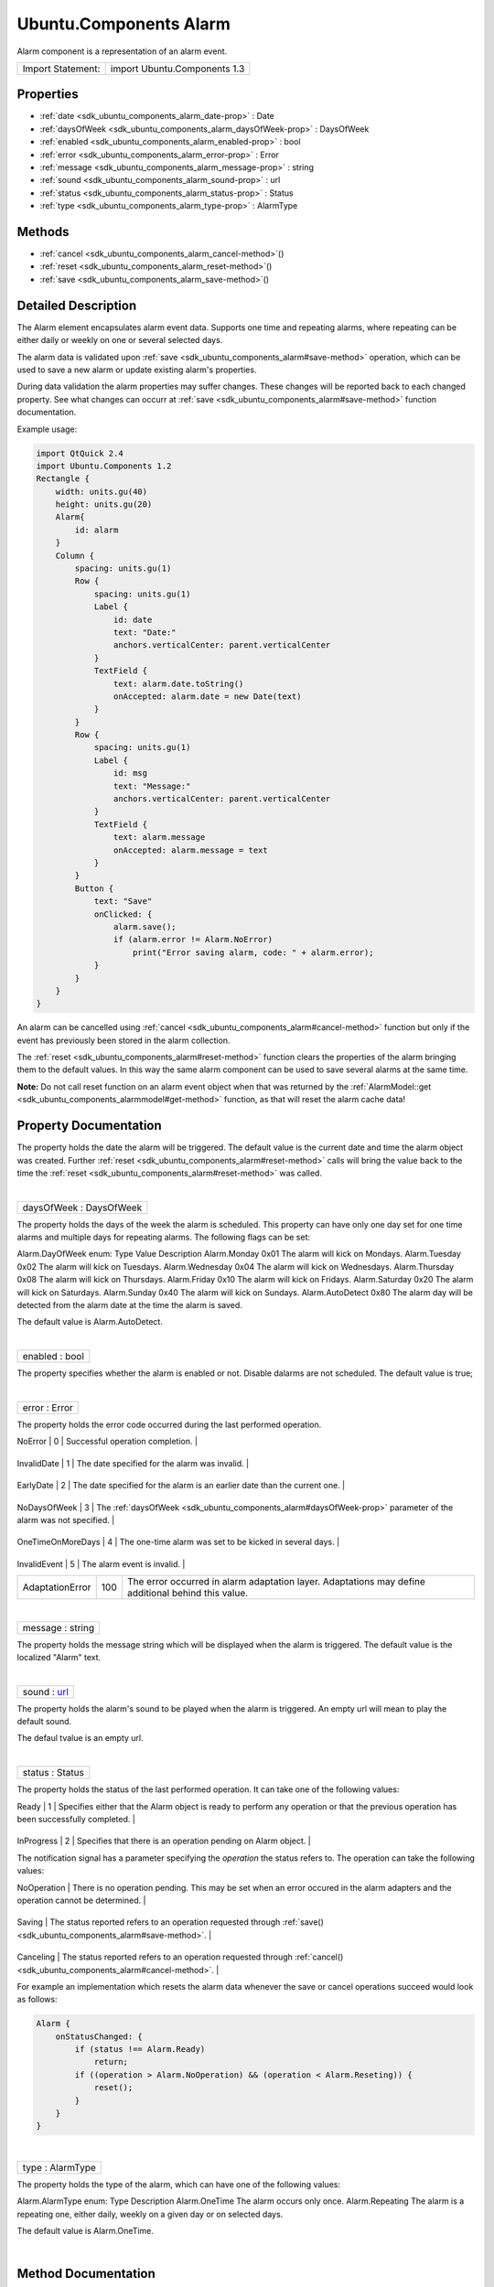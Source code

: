 .. _sdk_ubuntu_components_alarm:
Ubuntu.Components Alarm
=======================

Alarm component is a representation of an alarm event.

+---------------------+--------------------------------+
| Import Statement:   | import Ubuntu.Components 1.3   |
+---------------------+--------------------------------+

Properties
----------

-  :ref:`date <sdk_ubuntu_components_alarm_date-prop>` : Date
-  :ref:`daysOfWeek <sdk_ubuntu_components_alarm_daysOfWeek-prop>`
   : DaysOfWeek
-  :ref:`enabled <sdk_ubuntu_components_alarm_enabled-prop>` : bool
-  :ref:`error <sdk_ubuntu_components_alarm_error-prop>` : Error
-  :ref:`message <sdk_ubuntu_components_alarm_message-prop>` :
   string
-  :ref:`sound <sdk_ubuntu_components_alarm_sound-prop>` : url
-  :ref:`status <sdk_ubuntu_components_alarm_status-prop>` : Status
-  :ref:`type <sdk_ubuntu_components_alarm_type-prop>` : AlarmType

Methods
-------

-  :ref:`cancel <sdk_ubuntu_components_alarm_cancel-method>`\ ()
-  :ref:`reset <sdk_ubuntu_components_alarm_reset-method>`\ ()
-  :ref:`save <sdk_ubuntu_components_alarm_save-method>`\ ()

Detailed Description
--------------------

The Alarm element encapsulates alarm event data. Supports one time and
repeating alarms, where repeating can be either daily or weekly on one
or several selected days.

The alarm data is validated upon
:ref:`save <sdk_ubuntu_components_alarm#save-method>` operation, which can
be used to save a new alarm or update existing alarm's properties.

During data validation the alarm properties may suffer changes. These
changes will be reported back to each changed property. See what changes
can occurr at :ref:`save <sdk_ubuntu_components_alarm#save-method>`
function documentation.

Example usage:

.. code:: qml

    import QtQuick 2.4
    import Ubuntu.Components 1.2
    Rectangle {
        width: units.gu(40)
        height: units.gu(20)
        Alarm{
            id: alarm
        }
        Column {
            spacing: units.gu(1)
            Row {
                spacing: units.gu(1)
                Label {
                    id: date
                    text: "Date:"
                    anchors.verticalCenter: parent.verticalCenter
                }
                TextField {
                    text: alarm.date.toString()
                    onAccepted: alarm.date = new Date(text)
                }
            }
            Row {
                spacing: units.gu(1)
                Label {
                    id: msg
                    text: "Message:"
                    anchors.verticalCenter: parent.verticalCenter
                }
                TextField {
                    text: alarm.message
                    onAccepted: alarm.message = text
                }
            }
            Button {
                text: "Save"
                onClicked: {
                    alarm.save();
                    if (alarm.error != Alarm.NoError)
                        print("Error saving alarm, code: " + alarm.error);
                }
            }
        }
    }

An alarm can be cancelled using
:ref:`cancel <sdk_ubuntu_components_alarm#cancel-method>` function but only
if the event has previously been stored in the alarm collection.

The :ref:`reset <sdk_ubuntu_components_alarm#reset-method>` function clears
the properties of the alarm bringing them to the default values. In this
way the same alarm component can be used to save several alarms at the
same time.

**Note:** Do not call reset function on an alarm event object when that
was returned by the
:ref:`AlarmModel::get <sdk_ubuntu_components_alarmmodel#get-method>`
function, as that will reset the alarm cache data!

Property Documentation
----------------------

.. _sdk_ubuntu_components_alarm_-prop:

+--------------------------------------------------------------------------+
| :ref:` <>`\ date : `Date <sdk_qtqml_date>`                             |
+--------------------------------------------------------------------------+

The property holds the date the alarm will be triggered. The default
value is the current date and time the alarm object was created. Further
:ref:`reset <sdk_ubuntu_components_alarm#reset-method>` calls will bring
the value back to the time the
:ref:`reset <sdk_ubuntu_components_alarm#reset-method>` was called.

| 

.. _sdk_ubuntu_components_alarm_daysOfWeek-prop:

+--------------------------------------------------------------------------+
|        \ daysOfWeek : DaysOfWeek                                         |
+--------------------------------------------------------------------------+

The property holds the days of the week the alarm is scheduled. This
property can have only one day set for one time alarms and multiple days
for repeating alarms. The following flags can be set:

Alarm.DayOfWeek enum:
Type
Value
Description
Alarm.Monday
0x01
The alarm will kick on Mondays.
Alarm.Tuesday
0x02
The alarm will kick on Tuesdays.
Alarm.Wednesday
0x04
The alarm will kick on Wednesdays.
Alarm.Thursday
0x08
The alarm will kick on Thursdays.
Alarm.Friday
0x10
The alarm will kick on Fridays.
Alarm.Saturday
0x20
The alarm will kick on Saturdays.
Alarm.Sunday
0x40
The alarm will kick on Sundays.
Alarm.AutoDetect
0x80
The alarm day will be detected from the alarm date at the time the alarm
is saved.

The default value is Alarm.AutoDetect.

| 

.. _sdk_ubuntu_components_alarm_enabled-prop:

+--------------------------------------------------------------------------+
|        \ enabled : bool                                                  |
+--------------------------------------------------------------------------+

The property specifies whether the alarm is enabled or not. Disable
dalarms are not scheduled. The default value is true;

| 

.. _sdk_ubuntu_components_alarm_error-prop:

+--------------------------------------------------------------------------+
|        \ error : Error                                                   |
+--------------------------------------------------------------------------+

The property holds the error code occurred during the last performed
operation.

.. _sdk_ubuntu_components_alarm_Error code           Value    Description-prop:

+---------------------+---------+--------------------------------------------------------------------------------------------------------------+
| Error code          | Value   | Description                                                                                                  |
+=====================+=========+==============================================================================================================+
.. _sdk_ubuntu_components_alarm_InvalidDate          1        The date specified for the alarm was invalid.-prop:
| NoError             | 0       | Successful operation completion.                                                                             |
+---------------------+---------+--------------------------------------------------------------------------------------------------------------+
.. _sdk_ubuntu_components_alarm_EarlyDate            2        The date specified for the alarm is an earlier date than the current one.-prop:
| InvalidDate         | 1       | The date specified for the alarm was invalid.                                                                |
+---------------------+---------+--------------------------------------------------------------------------------------------------------------+
.. _sdk_ubuntu_components_alarm_NoDaysOfWeek         3        The-prop:
| EarlyDate           | 2       | The date specified for the alarm is an earlier date than the current one.                                    |
+---------------------+---------+--------------------------------------------------------------------------------------------------------------+
.. _sdk_ubuntu_components_alarm_OneTimeOnMoreDays    4        The one-time alarm was set to be kicked in several days.-prop:
| NoDaysOfWeek        | 3       | The :ref:`daysOfWeek <sdk_ubuntu_components_alarm#daysOfWeek-prop>` parameter of the alarm was not specified.   |
+---------------------+---------+--------------------------------------------------------------------------------------------------------------+
.. _sdk_ubuntu_components_alarm_InvalidEvent         5        The alarm event is invalid.-prop:
| OneTimeOnMoreDays   | 4       | The one-time alarm was set to be kicked in several days.                                                     |
+---------------------+---------+--------------------------------------------------------------------------------------------------------------+
.. _sdk_ubuntu_components_alarm_AdaptationError      100      The error occurred in alarm adaptation layer. Adaptations may define additional behind this value.-prop:
| InvalidEvent        | 5       | The alarm event is invalid.                                                                                  |
+---------------------+---------+--------------------------------------------------------------------------------------------------------------+
| AdaptationError     | 100     | The error occurred in alarm adaptation layer. Adaptations may define additional behind this value.           |
+---------------------+---------+--------------------------------------------------------------------------------------------------------------+

| 

.. _sdk_ubuntu_components_alarm_message-prop:

+--------------------------------------------------------------------------+
|        \ message : string                                                |
+--------------------------------------------------------------------------+

The property holds the message string which will be displayed when the
alarm is triggered. The default value is the localized "Alarm" text.

| 

.. _sdk_ubuntu_components_alarm_sound-prop:

+--------------------------------------------------------------------------+
|        \ sound : `url <http://doc.qt.io/qt-5/qml-url.html>`_             |
+--------------------------------------------------------------------------+

The property holds the alarm's sound to be played when the alarm is
triggered. An empty url will mean to play the default sound.

The defaul tvalue is an empty url.

| 

.. _sdk_ubuntu_components_alarm_status-prop:

+--------------------------------------------------------------------------+
|        \ status : Status                                                 |
+--------------------------------------------------------------------------+

The property holds the status of the last performed operation. It can
take one of the following values:

.. _sdk_ubuntu_components_alarm_Status code    Value    Description-prop:

+---------------+---------+-----------------------------------------------------------------------------------------------------------------------------------------------+
| Status code   | Value   | Description                                                                                                                                   |
+===============+=========+===============================================================================================================================================+
.. _sdk_ubuntu_components_alarm_InProgress     2        Specifies that there is an operation pending on Alarm object.-prop:
| Ready         | 1       | Specifies either that the Alarm object is ready to perform any operation or that the previous operation has been successfully completed.      |
+---------------+---------+-----------------------------------------------------------------------------------------------------------------------------------------------+
.. _sdk_ubuntu_components_alarm_Fail           3        Specifies that the last alarm operation has failed. The failure code is set in-prop:
| InProgress    | 2       | Specifies that there is an operation pending on Alarm object.                                                                                 |
+---------------+---------+-----------------------------------------------------------------------------------------------------------------------------------------------+
| Fail          | 3       | Specifies that the last alarm operation has failed. The failure code is set in :ref:`error <sdk_ubuntu_components_alarm#error-prop>` property.   |
+---------------+---------+-----------------------------------------------------------------------------------------------------------------------------------------------+

The notification signal has a parameter specifying the *operation* the
status refers to. The operation can take the following values:

.. _sdk_ubuntu_components_alarm_Operation code    Description-prop:

+------------------+--------------------------------------------------------------------------------------------------------------------------------------+
| Operation code   | Description                                                                                                                          |
+==================+======================================================================================================================================+
.. _sdk_ubuntu_components_alarm_Saving            The status reported refers to an operation requested through-prop:
| NoOperation      | There is no operation pending. This may be set when an error occured in the alarm adapters and the operation cannot be determined.   |
+------------------+--------------------------------------------------------------------------------------------------------------------------------------+
.. _sdk_ubuntu_components_alarm_Canceling         The status reported refers to an operation requested through-prop:
| Saving           | The status reported refers to an operation requested through :ref:`save() <sdk_ubuntu_components_alarm#save-method>`.                   |
+------------------+--------------------------------------------------------------------------------------------------------------------------------------+
.. _sdk_ubuntu_components_alarm_Reseting          The status reported refers to an operation requested through-prop:
| Canceling        | The status reported refers to an operation requested through :ref:`cancel() <sdk_ubuntu_components_alarm#cancel-method>`.               |
+------------------+--------------------------------------------------------------------------------------------------------------------------------------+
| Reseting         | The status reported refers to an operation requested through :ref:`reset() <sdk_ubuntu_components_alarm#reset-method>`.                 |
+------------------+--------------------------------------------------------------------------------------------------------------------------------------+

For example an implementation which resets the alarm data whenever the
save or cancel operations succeed would look as follows:

.. code:: qml

    Alarm {
        onStatusChanged: {
            if (status !== Alarm.Ready)
                return;
            if ((operation > Alarm.NoOperation) && (operation < Alarm.Reseting)) {
                reset();
            }
        }
    }

| 

.. _sdk_ubuntu_components_alarm_type-prop:

+--------------------------------------------------------------------------+
|        \ type : AlarmType                                                |
+--------------------------------------------------------------------------+

The property holds the type of the alarm, which can have one of the
following values:

Alarm.AlarmType enum:
Type
Description
Alarm.OneTime
The alarm occurs only once.
Alarm.Repeating
The alarm is a repeating one, either daily, weekly on a given day or on
selected days.

The default value is Alarm.OneTime.

| 

Method Documentation
--------------------

.. _sdk_ubuntu_components_alarm_cancel-method:

+--------------------------------------------------------------------------+
|        \ cancel()                                                        |
+--------------------------------------------------------------------------+

The function removes the alarm from the collection. The function will
fail for alarms which are not yet registered to the collection.

The operation is asynchronous, and its status is reported through the
:ref:`status <sdk_ubuntu_components_alarm#status-prop>` property. Further
operations should wait till the previous operation is completed. The
operation result is stored in the
:ref:`error <sdk_ubuntu_components_alarm#error-prop>` property.

| 

.. _sdk_ubuntu_components_alarm_reset-method:

+--------------------------------------------------------------------------+
|        \ reset()                                                         |
+--------------------------------------------------------------------------+

The function resets the alarm properties to its defaults. After this
call the object can be used to create a new alarm event.

**Note**: do not call this function on alarm objects retrieved from
:ref:`AlarmModel <sdk_ubuntu_components_alarmmodel>`, as calling it will
result in the model being out of sync from the alarm database.

| 

.. _sdk_ubuntu_components_alarm_save-method:

+--------------------------------------------------------------------------+
|        \ save()                                                          |
+--------------------------------------------------------------------------+

Updates or adds an alarm to the alarm collection. The operation aligns
properties according to the following rules:

-  - the :ref:`daysOfWeek <sdk_ubuntu_components_alarm#daysOfWeek-prop>`
   will be set to the alarm day if the
   :ref:`daysOfWeek <sdk_ubuntu_components_alarm#daysOfWeek-prop>` was set
   to Alarm.AutoDetect.
-  - if the :ref:`daysOfWeek <sdk_ubuntu_components_alarm#daysOfWeek-prop>`
   is set to a day other than the one specified in the
   :ref:`date <sdk_ubuntu_components_alarm#date-prop>` field, the
   :ref:`date <sdk_ubuntu_components_alarm#date-prop>` will be moved ahead
   to match the day from the
   :ref:`daysOfWeek <sdk_ubuntu_components_alarm#daysOfWeek-prop>`.

The function will fail if

-  - the :ref:`date <sdk_ubuntu_components_alarm#date-prop>` property is
   invalid
-  - for one time alarm, the
   :ref:`date <sdk_ubuntu_components_alarm#date-prop>` property falue is
   earlier than the current time
-  - the :ref:`daysOfWeek <sdk_ubuntu_components_alarm#daysOfWeek-prop>`
   property is set to multiple days for one time alarm

The operation is asynchronous, and its status is reported through the
:ref:`status <sdk_ubuntu_components_alarm#status-prop>` property. Further
operations should wait till the previous operation is completed. The
operation result is stored in the
:ref:`error <sdk_ubuntu_components_alarm#error-prop>` property.

| 
